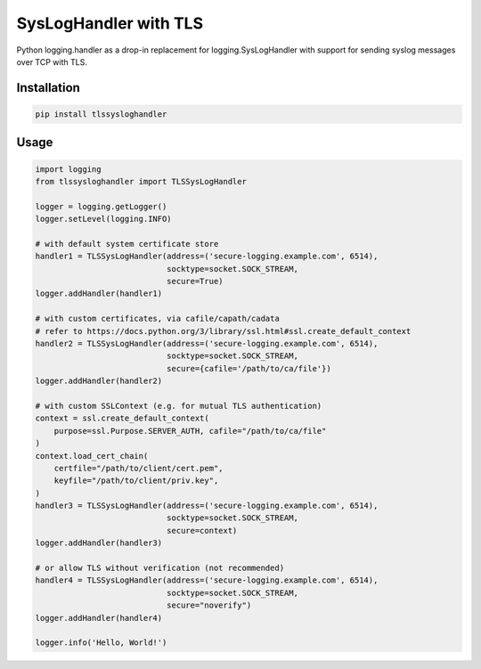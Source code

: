 ======================
SysLogHandler with TLS
======================

Python logging.handler as a drop-in replacement for logging.SysLogHandler with support for sending syslog messages over TCP with TLS.

Installation
------------

.. code:: bash

    pip install tlssysloghandler


Usage
-----

.. code:: python

    import logging
    from tlssysloghandler import TLSSysLogHandler

    logger = logging.getLogger()
    logger.setLevel(logging.INFO)

    # with default system certificate store
    handler1 = TLSSysLogHandler(address=('secure-logging.example.com', 6514),
                                socktype=socket.SOCK_STREAM,
                                secure=True)
    logger.addHandler(handler1)

    # with custom certificates, via cafile/capath/cadata
    # refer to https://docs.python.org/3/library/ssl.html#ssl.create_default_context
    handler2 = TLSSysLogHandler(address=('secure-logging.example.com', 6514), 
                                socktype=socket.SOCK_STREAM,
                                secure={cafile='/path/to/ca/file'})
    logger.addHandler(handler2)

    # with custom SSLContext (e.g. for mutual TLS authentication)
    context = ssl.create_default_context(
        purpose=ssl.Purpose.SERVER_AUTH, cafile="/path/to/ca/file"
    )
    context.load_cert_chain(
        certfile="/path/to/client/cert.pem",
        keyfile="/path/to/client/priv.key",
    )
    handler3 = TLSSysLogHandler(address=('secure-logging.example.com', 6514), 
                                socktype=socket.SOCK_STREAM,
                                secure=context)
    logger.addHandler(handler3)

    # or allow TLS without verification (not recommended)
    handler4 = TLSSysLogHandler(address=('secure-logging.example.com', 6514), 
                                socktype=socket.SOCK_STREAM,
                                secure="noverify")
    logger.addHandler(handler4)

    logger.info('Hello, World!')
